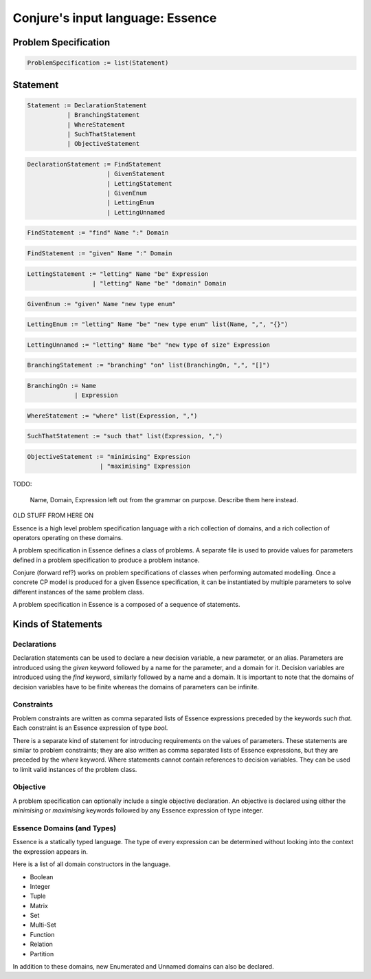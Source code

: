 
.. _essence:

Conjure's input language: Essence
=================================


Problem Specification
---------------------

.. code-block:: bnf

    ProblemSpecification := list(Statement)


Statement
---------

.. code-block:: bnf

    Statement := DeclarationStatement
               | BranchingStatement
               | WhereStatement
               | SuchThatStatement
               | ObjectiveStatement


.. code-block:: bnf

    DeclarationStatement := FindStatement
                          | GivenStatement
                          | LettingStatement
                          | GivenEnum
                          | LettingEnum
                          | LettingUnnamed


.. code-block:: bnf

    FindStatement := "find" Name ":" Domain


.. code-block:: bnf

    FindStatement := "given" Name ":" Domain


.. code-block:: bnf

    LettingStatement := "letting" Name "be" Expression
                      | "letting" Name "be" "domain" Domain


.. code-block:: bnf

    GivenEnum := "given" Name "new type enum"


.. code-block:: bnf

    LettingEnum := "letting" Name "be" "new type enum" list(Name, ",", "{}")


.. code-block:: bnf

    LettingUnnamed := "letting" Name "be" "new type of size" Expression


.. code-block:: bnf

    BranchingStatement := "branching" "on" list(BranchingOn, ",", "[]")


.. code-block:: bnf

    BranchingOn := Name
                 | Expression


.. code-block:: bnf

    WhereStatement := "where" list(Expression, ",")


.. code-block:: bnf

    SuchThatStatement := "such that" list(Expression, ",")


.. code-block:: bnf

    ObjectiveStatement := "minimising" Expression
                        | "maximising" Expression


TODO:

    Name, Domain, Expression left out from the grammar on purpose.
    Describe them here instead.














OLD STUFF FROM HERE ON




Essence is a high level problem specification language with a rich collection of domains,
and a rich collection of operators operating on these domains.

A problem specification in Essence defines a class of problems.
A separate file is used to provide values for parameters defined in a problem specification to produce a problem instance.

Conjure (forward ref?) works on problem specifications of classes when performing automated modelling.
Once a concrete CP model is produced for a given Essence specification, it can be instantiated by multiple parameters
to solve different instances of the same problem class.

A problem specification in Essence is a composed of a sequence of statements.

Kinds of Statements
-------------------

Declarations
^^^^^^^^^^^^

Declaration statements can be used to declare a new decision variable, a new parameter, or an alias.
Parameters are introduced using the `given` keyword followed by a name for the parameter, and a domain for it.
Decision variables are introduced using the `find` keyword, similarly followed by a name and a domain.
It is important to note that the domains of decision variables have to be finite
whereas the domains of parameters can be infinite.

Constraints
^^^^^^^^^^^

Problem constraints are written as comma separated lists of Essence expressions preceded by the keywords `such that`.
Each constraint is an Essence expression of type `bool`.

There is a separate kind of statement for introducing requirements on the values of parameters.
These statements are similar to problem constraints;
they are also written as comma separated lists of Essence expressions,
but they are preceded by the `where` keyword.
Where statements cannot contain references to decision variables.
They can be used to limit valid instances of the problem class.

Objective
^^^^^^^^^

A problem specification can optionally include a single objective declaration.
An objective is declared using either the `minimising` or `maximising` keywords followed by any Essence expression of
type integer.



Essence Domains (and Types)
^^^^^^^^^^^^^^^^^^^^^^^^^^^

Essence is a statically typed language.
The type of every expression can be determined without looking into the context the expression appears in.

Here is a list of all domain constructors in the language.

- Boolean
- Integer
- Tuple
- Matrix
- Set
- Multi-Set
- Function
- Relation
- Partition

In addition to these domains, new Enumerated and Unnamed domains can also be declared.

